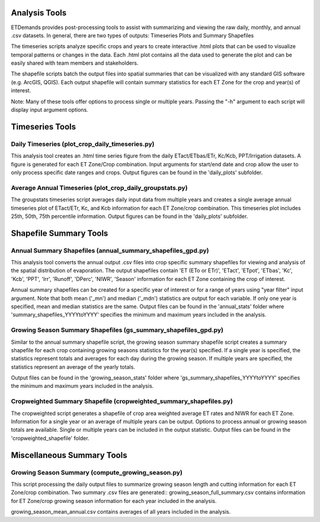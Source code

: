 Analysis Tools
==============
ETDemands provides post-processing tools to assist with summarizing and viewing
the raw daily, monthly, and annual .csv datasets. In general, there are two
types of outputs: Timeseries Plots and Summary Shapefiles

The timeseries scripts analyze specific crops and years to create interactive
.html plots that can be used to visualize temporal patterns or changes in the
data. Each .html plot contains all the data used to generate the plot and can be
easily shared with team members and stakeholders.

The shapefile scripts batch the output files into spatial summaries that can be
visualized with any standard GIS software (e.g. ArcGIS, QGIS). Each output
shapefile will contain summary statistics for each ET Zone for the crop and
year(s) of interest.

Note: Many of these tools offer options to process single or multiple
years. Passing the "-h" argument to each script will display input argument
options.

Timeseries Tools
==============
Daily Timeseries (plot_crop_daily_timeseries.py)
---------
This analysis tool creates an .html time series figure from the daily
ETact/ETbas/ETr, Kc/Kcb, PPT/Irrigation datasets. A figure is generated for
each ET Zone/Crop combination. Input arguments for start/end date and crop
allow the user to only process specific date ranges and crops. Output figures
can be found in the 'daily_plots' subfolder.

Average Annual Timeseries (plot_crop_daily_groupstats.py)
---------
The groupstats timeseries script averages daily input data from multiple years
and creates a single average annual timeseries plot of ETact/ETr, Kc,
and Kcb information for each ET Zone/crop combination. This timeseries plot
includes 25th, 50th, 75th percentile information. Output figures
can be found in the 'daily_plots' subfolder.


Shapefile Summary Tools
==============
Annual Summary Shapefiles (annual_summary_shapefiles_gpd.py)
---------
This analysis tool converts the annual output .csv files into crop specific
summary shapefiles for viewing and analysis of the spatial distribution of
evaporation. The output shapefiles contain 'ET (ETo or ETr)', 'ETact', 'ETpot',
'ETbas', 'Kc', 'Kcb', 'PPT', 'Irr', 'Runoff', 'DPerc', 'NIWR', 'Season'
information for each ET Zone containing the crop of interest.

Annual summary shapefiles can be created for a specific year of interest or for
a range of years using "year filter" input argument. Note that both mean ('_mn')
and median ('_mdn') statistics are output for each variable. If only one year
is specified, mean and median statistics are the same. Output files can be found
in the 'annual_stats' folder where 'summary_shapefiles_YYYYtoYYYY' specifies the
minimum and maximum years included in the analysis.

Growing Season Summary Shapefiles (gs_summary_shapefiles_gpd.py)
---------
Similar to the annual summary shapefile script, the growing season summary
shapefile script creates a summary shapefile for each crop containing growing
seasons statistics for the year(s) specified. If a single year is specified, the
statistics represent totals and averages for each day during the growing season.
If multiple years are specified, the statistics represent an average of the
yearly totals.

Output files can be found in the 'growing_season_stats' folder where
'gs_summary_shapefiles_YYYYtoYYYY' specifies the minimum and maximum years
included in the analysis.

Cropweighted Summary Shapefile (cropweighted_summary_shapefiles.py)
---------
The cropweighted script generates a shapefile of crop area weighted average ET
rates and NIWR for each ET Zone. Information for a single year or an average of
multiple years can be output. Options to process annual or growing season totals
are available. Single or multiple years can be included in the output statistic.
Output files can be found in the 'cropweighted_shapefile' folder.

Miscellaneous Summary Tools
==============

Growing Season Summary (compute_growing_season.py)
---------
This script processing the daily output files to summarize growing season
length and cutting information for each ET Zone/crop combination. Two summary
.csv files are generated::
growing_season_full_summary.csv contains information for ET Zone/crop growing
season information for each year included in the analysis.

growing_season_mean_annual.csv contains averages of all years included in the
analysis.








